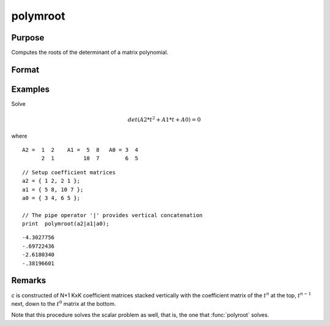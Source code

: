 
polymroot
==============================================

Purpose
----------------

Computes the roots of the determinant of a matrix polynomial.

Format
----------------
.. function:: r = polymroot(c)

    :param c: (N+1)*KxK matrix. coefficients of an Nth order polynomial of rank *K*
    :type c: matrix

    :return r: contains the roots of the determinantal equation.

    :rtype r: K*N vector

Examples
----------------
Solve

.. math::

    det(A2*t^2 + A1*t + A0) = 0

where

::

    A2 =  1  2    A1 =  5  8   A0 = 3  4
          2  1         10  7        6  5

::

    // Setup coefficient matrices
    a2 = { 1 2, 2 1 };
    a1 = { 5 8, 10 7 };
    a0 = { 3 4, 6 5 };

    // The pipe operator '|' provides vertical concatenation
    print  polymroot(a2|a1|a0);

::

     -4.3027756
     -.69722436
     -2.6180340
     -.38196601

Remarks
-------

*c* is constructed of N+1 KxK coefficient matrices stacked vertically with
the coefficient matrix of the :math:`t^n` at the top, :math:`t^{n-1}` next, down to
the :math:`t^0` matrix at the bottom.

Note that this procedure solves the scalar problem as well, that is, the
one that :func:`polyroot` solves.

.. seealso:: Functions :func:`polychar`, :func:`polymult`, :func:`polyroot`, :func:`polyeval`
